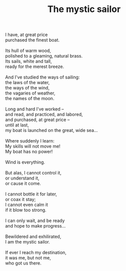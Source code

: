 :PROPERTIES:
:ID:       FBA5729A-1C46-4189-B704-52EA4E1C6AAE
:SLUG:     the-mystic-sailor
:LOCATION: Uncle Jim's house in Lake Geneva, Wisconsin
:END:
#+filetags: :poetry:
#+title: The mystic sailor

#+BEGIN_VERSE
I have, at great price
purchased the finest boat.

Its hull of warm wood,
polished to a gleaming, natural brass.
Its sails, white and tall,
ready for the merest breeze.

And I've studied the ways of sailing:
the laws of the water,
the ways of the wind,
the vagaries of weather,
the names of the moon.

Long and hard I've worked --
and read, and practiced, and labored,
and purchased, at great price --
until at last,
my boat is launched on the great, wide sea...

Where suddenly I learn:
My skills will not move me!
My boat has no power!

Wind is everything.

But alas, I cannot control it,
or understand it,
or cause it come.

I cannot bottle it for later,
or coax it stay;
I cannot even calm it
if it blow too strong.

I can only wait, and be ready
and hope to make progress...

Bewildered and exhilirated,
I am the mystic sailor.

If ever I reach my destination,
it was me, but not me,
who got us there.
#+END_VERSE
